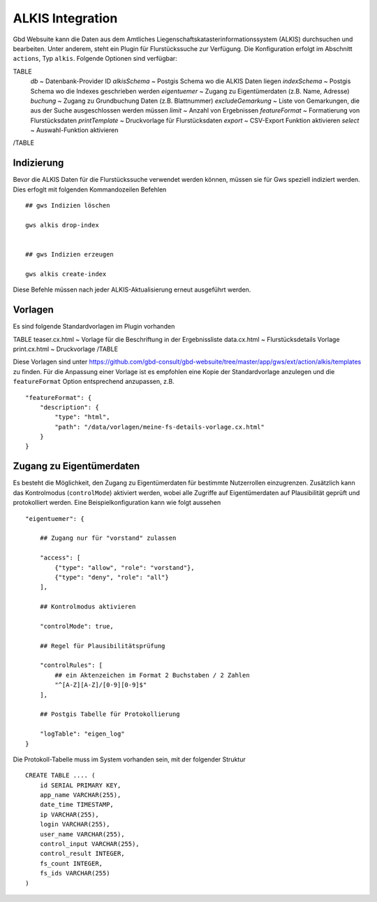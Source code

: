 ALKIS Integration
=================

Gbd Websuite kann die Daten aus dem Amtliches Liegenschaftskatasterinformationssystem  (ALKIS) durchsuchen und bearbeiten. Unter anderem, steht ein Plugin für Flurstückssuche zur Verfügung. Die Konfiguration erfolgt im Abschnitt ``actions``, Typ ``alkis``. Folgende Optionen sind verfügbar:

TABLE
    *db* ~ Datenbank-Provider ID
    *alkisSchema* ~ Postgis Schema wo die ALKIS Daten liegen
    *indexSchema* ~ Postgis Schema wo die Indexes geschrieben werden
    *eigentuemer* ~ Zugang zu Eigentümerdaten (z.B. Name, Adresse)
    *buchung* ~ Zugang zu Grundbuchung Daten (z.B. Blattnummer)
    *excludeGemarkung* ~ Liste von Gemarkungen, die aus der Suche ausgeschlossen werden müssen
    *limit* ~ Anzahl von Ergebnissen
    *featureFormat* ~ Formatierung von Flurstücksdaten
    *printTemplate* ~ Druckvorlage für Flurstücksdaten
    *export* ~ CSV-Export Funktion aktivieren
    *select* ~ Auswahl-Funktion aktivieren
/TABLE

Indizierung
-----------

Bevor die ALKIS Daten für die Flurstückssuche verwendet werden können, müssen sie für Gws speziell indiziert werden. Dies erfoglt mit folgenden Kommandozeilen Befehlen ::


    ## gws Indizien löschen

    gws alkis drop-index


    ## gws Indizien erzeugen

    gws alkis create-index


Diese Befehle müssen nach jeder ALKIS-Aktualisierung erneut ausgeführt werden.


Vorlagen
--------

Es sind folgende Standardvorlagen im Plugin vorhanden

TABLE
teaser.cx.html ~ Vorlage für die Beschriftung in der Ergebnissliste
data.cx.html ~ Flurstücksdetails Vorlage
print.cx.html ~ Druckvorlage
/TABLE

Diese Vorlagen sind unter https://github.com/gbd-consult/gbd-websuite/tree/master/app/gws/ext/action/alkis/templates zu finden. Für die Anpassung einer Vorlage ist es empfohlen eine Kopie der Standardvorlage anzulegen und die ``featureFormat`` Option entsprechend anzupassen, z.B. ::


    "featureFormat": {
        "description": {
            "type": "html",
            "path": "/data/vorlagen/meine-fs-details-vorlage.cx.html"
        }
    }


Zugang zu Eigentümerdaten
-------------------------

Es besteht die Möglichkeit, den Zugang zu Eigentümerdaten für bestimmte Nutzerrollen einzugrenzen. Zusätzlich kann das Kontrolmodus (``controlMode``) aktiviert werden, wobei alle Zugriffe auf Eigentümerdaten auf Plausibilität geprüft und protokolliert werden. Eine Beispielkonfiguration kann wie folgt aussehen ::

    "eigentuemer": {

        ## Zugang nur für "vorstand" zulassen

        "access": [
            {"type": "allow", "role": "vorstand"},
            {"type": "deny", "role": "all"}
        ],

        ## Kontrolmodus aktivieren

        "controlMode": true,

        ## Regel für Plausibilitätsprüfung

        "controlRules": [
            ## ein Aktenzeichen im Format 2 Buchstaben / 2 Zahlen
            "^[A-Z][A-Z]/[0-9][0-9]$"
        ],

        ## Postgis Tabelle für Protokollierung

        "logTable": "eigen_log"
    }

Die Protokoll-Tabelle muss im System vorhanden sein, mit der folgender Struktur ::

    CREATE TABLE .... (
        id SERIAL PRIMARY KEY,
        app_name VARCHAR(255),
        date_time TIMESTAMP,
        ip VARCHAR(255),
        login VARCHAR(255),
        user_name VARCHAR(255),
        control_input VARCHAR(255),
        control_result INTEGER,
        fs_count INTEGER,
        fs_ids VARCHAR(255)
    )



